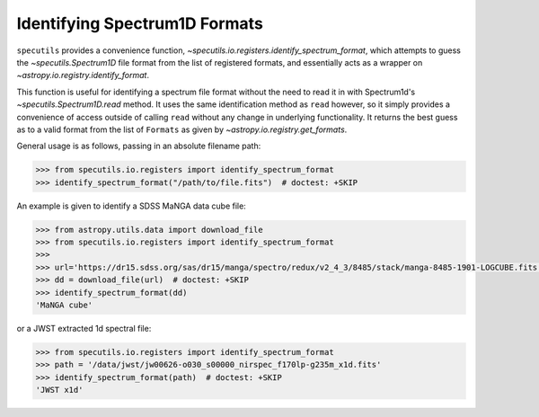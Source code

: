 ==============================
Identifying Spectrum1D Formats
==============================

``specutils`` provides a convenience function,
`~specutils.io.registers.identify_spectrum_format`, which attempts to guess the
`~specutils.Spectrum1D` file format from the list of registered formats, and
essentially acts as a wrapper on `~astropy.io.registry.identify_format`.

This function is useful for identifying a spectrum file format without the need to
read it in with Spectrum1d's `~specutils.Spectrum1D.read` method.  It uses the
same identification method as ``read`` however, so it simply provides a convenience
of access outside of calling ``read`` without any change in underlying functionality.
It returns the best guess as to a valid format from the list of ``Formats``
as given by `~astropy.io.registry.get_formats`.

General usage is as follows, passing in an absolute filename path:

.. code-block:: python

    >>> from specutils.io.registers import identify_spectrum_format
    >>> identify_spectrum_format("/path/to/file.fits")  # doctest: +SKIP

An example is given to identify a SDSS MaNGA data cube file:

.. code-block:: python

    >>> from astropy.utils.data import download_file
    >>> from specutils.io.registers import identify_spectrum_format
    >>>
    >>> url='https://dr15.sdss.org/sas/dr15/manga/spectro/redux/v2_4_3/8485/stack/manga-8485-1901-LOGCUBE.fits.gz'
    >>> dd = download_file(url)  # doctest: +SKIP
    >>> identify_spectrum_format(dd)
    'MaNGA cube'

or a JWST extracted 1d spectral file:

.. code-block:: python

    >>> from specutils.io.registers import identify_spectrum_format
    >>> path = '/data/jwst/jw00626-o030_s00000_nirspec_f170lp-g235m_x1d.fits'
    >>> identify_spectrum_format(path)  # doctest: +SKIP
    'JWST x1d'
